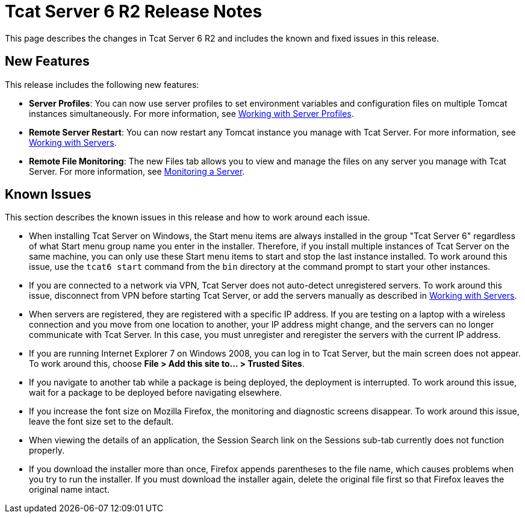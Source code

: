 = Tcat Server 6 R2 Release Notes

This page describes the changes in Tcat Server 6 R2 and includes the known and fixed issues in this release.

== New Features

This release includes the following new features:

* *Server Profiles*: You can now use server profiles to set environment variables and configuration files on multiple Tomcat instances simultaneously. For more information, see link:/tcat-server/v/7.1.0/working-with-server-profiles[Working with Server Profiles].
* *Remote Server Restart*: You can now restart any Tomcat instance you manage with Tcat Server. For more information, see link:/tcat-server/v/7.1.0/working-with-servers[Working with Servers].
* *Remote File Monitoring*: The new Files tab allows you to view and manage the files on any server you manage with Tcat Server. For more information, see link:/tcat-server/v/7.1.0/monitoring-a-server[Monitoring a Server].

== Known Issues

This section describes the known issues in this release and how to work around each issue.

* When installing Tcat Server on Windows, the Start menu items are always installed in the group "Tcat Server 6" regardless of what Start menu group name you enter in the installer. Therefore, if you install multiple instances of Tcat Server on the same machine, you can only  use these Start menu items to start and stop the last instance installed. To work around this issue, use the `tcat6 start` command from the `bin` directory at the command prompt to start your other instances.
* If you are connected to a network via VPN, Tcat Server does not auto-detect unregistered servers. To work around this issue, disconnect from VPN before starting Tcat Server, or add the servers manually as described in http://www.mulesoft.org/display/TCAT/Working+with+Servers[Working with Servers].
* When servers are registered, they are registered with a specific IP address. If you are testing on a laptop with a wireless connection and you move from one location to another, your IP address might change, and the servers can no longer communicate with Tcat Server. In this case, you must unregister and reregister the servers with the current IP address.
* If you are running Internet Explorer 7 on Windows 2008, you can log in to Tcat Server, but the main screen does not appear. To work around this, choose *File > Add this site to... > Trusted Sites*.
* If you navigate to another tab while a package is being deployed, the deployment is interrupted. To work around this issue, wait for a package to be deployed before navigating elsewhere.
* If you increase the font size on Mozilla Firefox, the monitoring and diagnostic screens disappear. To work around this issue, leave the font size set to the default.
* When viewing the details of an application, the Session Search link on the Sessions sub-tab currently does not function properly.
* If you download the installer more than once, Firefox appends parentheses to the file name, which causes problems when you try to run the installer. If you must download the installer again, delete the original file first so that Firefox leaves the original name intact.
